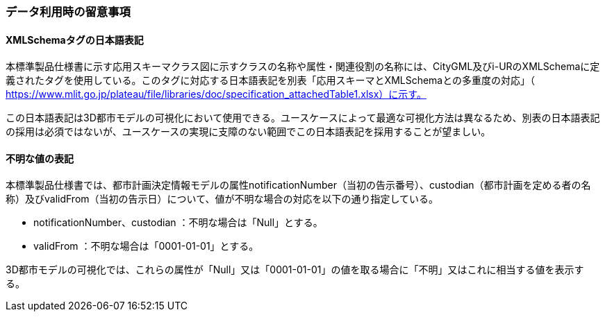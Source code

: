 [[toc9_05]]
=== データ利用時の留意事項

[[toc9_05_01]]
==== XMLSchemaタグの日本語表記

本標準製品仕様書に示す応用スキーマクラス図に示すクラスの名称や属性・関連役割の名称には、CityGML及びi-URのXMLSchemaに定義されたタグを使用している。このタグに対応する日本語表記を別表「応用スキーマとXMLSchemaとの多重度の対応」（ https://www.mlit.go.jp/plateau/file/libraries/doc/specification_attachedTable1.xlsx）に示す。

この日本語表記は3D都市モデルの可視化において使用できる。ユースケースによって最適な可視化方法は異なるため、別表の日本語表記の採用は必須ではないが、ユースケースの実現に支障のない範囲でこの日本語表記を採用することが望ましい。



[[toc9_05_02]]
==== 不明な値の表記

本標準製品仕様書では、都市計画決定情報モデルの属性notificationNumber（当初の告示番号）、custodian（都市計画を定める者の名称）及びvalidFrom（当初の告示日）について、値が不明な場合の対応を以下の通り指定している。

* notificationNumber、custodian ：不明な場合は「Null」とする。

* validFrom ：不明な場合は「0001-01-01」とする。

3D都市モデルの可視化では、これらの属性が「Null」又は「0001-01-01」の値を取る場合に「不明」又はこれに相当する値を表示する。
